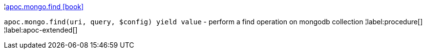 ¦xref::overview/apoc.mongo/apoc.mongo.find.adoc[apoc.mongo.find icon:book[]] +

`apoc.mongo.find(uri, query, $config) yield value` - perform a find operation on mongodb collection
¦label:procedure[]
¦label:apoc-extended[]
